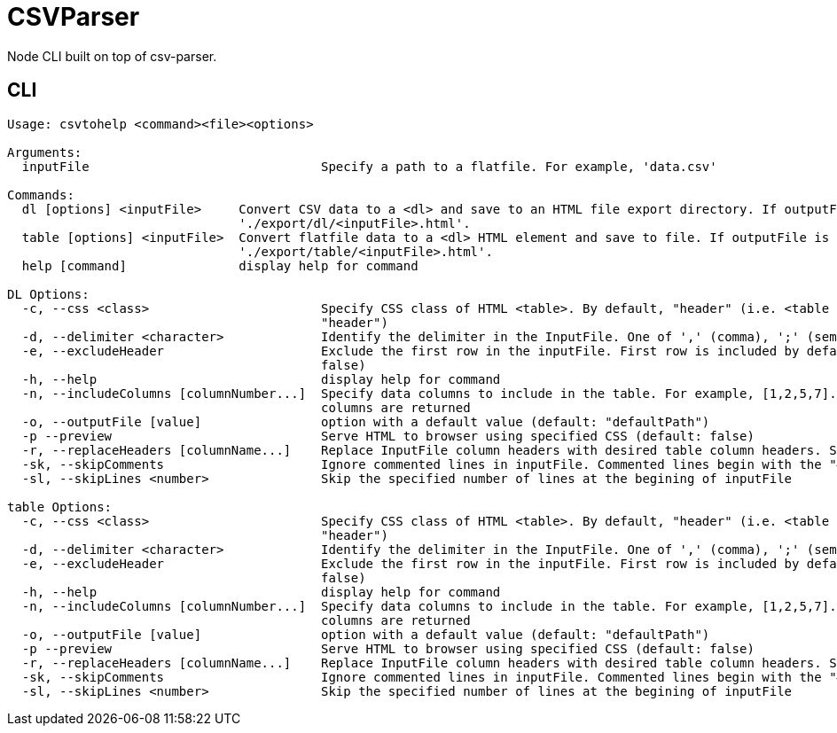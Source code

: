 = CSVParser

Node CLI built on top of csv-parser.

== CLI
----
Usage: csvtohelp <command><file><options>

Arguments:
  inputFile                               Specify a path to a flatfile. For example, 'data.csv'

Commands:
  dl [options] <inputFile>     Convert CSV data to a <dl> and save to an HTML file export directory. If outputFile is unspecified, exports to
                               './export/dl/<inputFile>.html'.
  table [options] <inputFile>  Convert flatfile data to a <dl> HTML element and save to file. If outputFile is unspecified, exports to
                               './export/table/<inputFile>.html'.
  help [command]               display help for command

DL Options:
  -c, --css <class>                       Specify CSS class of HTML <table>. By default, "header" (i.e. <table class="term". CSS includes "noHeader" (default:
                                          "header")
  -d, --delimiter <character>             Identify the delimiter in the InputFile. One of ',' (comma), ';' (semi-colon), or '|' (pipe). If unspecified, ','
  -e, --excludeHeader                     Exclude the first row in the inputFile. First row is included by default. Use "noHeader" CSS style if specified. (default:
                                          false)
  -h, --help                              display help for command
  -n, --includeColumns [columnNumber...]  Specify data columns to include in the table. For example, [1,2,5,7]. Maximum of five columns.  By default, first five
                                          columns are returned
  -o, --outputFile [value]                option with a default value (default: "defaultPath")
  -p --preview                            Serve HTML to browser using specified CSS (default: false)
  -r, --replaceHeaders [columnName...]    Replace InputFile column headers with desired table column headers. Specify an array of comma-separated headers.
  -sk, --skipComments                     Ignore commented lines in inputFile. Commented lines begin with the "#" character. (default: false)
  -sl, --skipLines <number>               Skip the specified number of lines at the begining of inputFile

table Options:
  -c, --css <class>                       Specify CSS class of HTML <table>. By default, "header" (i.e. <table class="term". CSS includes "noHeader" (default:
                                          "header")
  -d, --delimiter <character>             Identify the delimiter in the InputFile. One of ',' (comma), ';' (semi-colon), or '|' (pipe). If unspecified, ','
  -e, --excludeHeader                     Exclude the first row in the inputFile. First row is included by default. Use "noHeader" CSS style if specified. (default:
                                          false)
  -h, --help                              display help for command
  -n, --includeColumns [columnNumber...]  Specify data columns to include in the table. For example, [1,2,5,7]. Maximum of five columns.  By default, first five
                                          columns are returned
  -o, --outputFile [value]                option with a default value (default: "defaultPath")
  -p --preview                            Serve HTML to browser using specified CSS (default: false)
  -r, --replaceHeaders [columnName...]    Replace InputFile column headers with desired table column headers. Specify an array of comma-separated headers.
  -sk, --skipComments                     Ignore commented lines in inputFile. Commented lines begin with the "#" character. (default: false)
  -sl, --skipLines <number>               Skip the specified number of lines at the begining of inputFile

----
